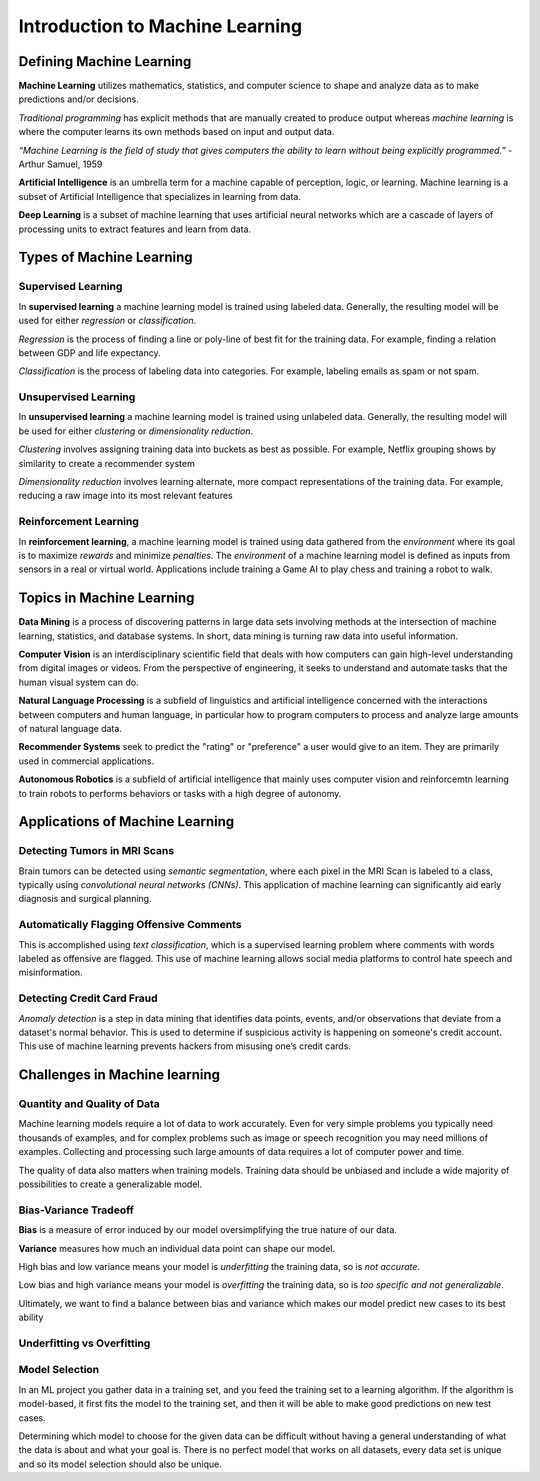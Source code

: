 Introduction to Machine Learning
==================================



Defining Machine Learning
-------------------------


**Machine Learning** utilizes mathematics, statistics, and computer science to shape and analyze data as to make predictions and/or decisions.

*Traditional programming* has explicit methods that are manually created to produce output whereas *machine learning* is where the computer learns its own methods based on input and output data.

.. image:: Images/01_01.png
  :width: 400
  :alt: Traditional Programming vs Machine Learning
  :align: center
  :target: https://www.pinterest.com/pin/66709638208891287/

*“Machine Learning is the field of study that gives computers the ability to learn without being explicitly programmed.”*
- Arthur Samuel, 1959




**Artificial Intelligence** is an umbrella term for a machine capable of perception, logic, or learning. Machine learning is a subset of Artificial Intelligence that specializes in learning from data.

**Deep Learning** is a subset of machine learning that uses artificial neural  networks which are a cascade of layers of processing units to extract features and learn from data.



.. image:: Images/01_02.png
  :width: 600
  :alt: ML Related Fields
  :align: center
  :target: https://dxchange.io/blogs/artificial-intelligence




Types of Machine Learning
-------------------------

.. image:: Images/01_03.png
  :width: 600
  :alt: ML Map
  :align: center
  :target: https://blogs.oracle.com/datascience/types-of-machine-learning-and-top-10-algorithms-everyone-should-know-v2

Supervised Learning
^^^^^^^^^^^^^^^^^^^^

In **supervised learning** a machine learning model is trained using labeled data. Generally, the resulting model will be used for either *regression* or *classification*. 

*Regression* is the process of finding a line or poly-line of best fit for the training data. For example, finding a relation between GDP and life expectancy.

*Classification* is the process of labeling data into categories. For example, labeling emails as spam or not spam.

Unsupervised Learning
^^^^^^^^^^^^^^^^^^^^^^

In **unsupervised learning** a machine learning model is trained using unlabeled data. Generally, the resulting model will be used for either *clustering* or *dimensionality reduction*.

*Clustering* involves assigning training data into buckets as best as possible. For example, Netflix grouping shows by similarity to create a recommender system

*Dimensionality reduction* involves learning alternate, more compact representations of the training data. For example, reducing a raw image into its most relevant features

Reinforcement Learning
^^^^^^^^^^^^^^^^^^^^^^

In **reinforcement learning**, a machine learning model is trained using data gathered from the *environment* where its goal is to maximize *rewards* and minimize *penalties*. The *environment* of a machine learning model is defined as inputs from sensors in a real or virtual world. Applications include training a Game AI to play chess and training a robot to walk.



Topics in Machine Learning
---------------------------------

**Data Mining** is a process of discovering patterns in large data sets involving methods at the intersection of machine learning, statistics, and database systems. In short, data mining is turning raw data into useful information.

**Computer Vision** is an interdisciplinary scientific field that deals with how computers can gain high-level understanding from digital images or videos. From the perspective of engineering, it seeks to understand and automate tasks that the human visual system can do.

**Natural Language Processing** is a subfield of linguistics and artificial intelligence concerned with the interactions between computers and human language, in particular how to program computers to process and analyze large amounts of natural language data.

**Recommender Systems** seek to predict the "rating" or "preference" a user would give to an item. They are primarily used in commercial applications.

**Autonomous Robotics** is a subfield of artificial intelligence that mainly uses computer vision and reinforcemtn learning to train robots to performs behaviors or tasks with a high degree of autonomy.



Applications of Machine Learning
---------------------------------

Detecting Tumors in MRI Scans
^^^^^^^^^^^^^^^^^^^^^^^^^^^^^^

.. image:: Images/01_04.png
  :width: 400
  :alt: Tumor in MRI Scan
  :align: center
  :target: https://vision.cse.psu.edu/research/tumorDetect/index.shtml

Brain tumors can be detected using *semantic segmentation*, where each pixel in the MRI Scan is labeled to a class, typically using *convolutional neural networks (CNNs)*. 
This application of machine learning can significantly aid early diagnosis and surgical planning.

Automatically Flagging Offensive Comments
^^^^^^^^^^^^^^^^^^^^^^^^^^^^^^^^^^^^^^^^^^

.. image:: Images/01_05.png
  :width: 400
  :alt: text
  :align: center
  :target: https://media.npr.org/assets/img/2019/06/27/twitter-screen-eb1088a93004926934f14ad24b0a3d3715193915-s800-c85.png

This is accomplished using *text classification*, which is a supervised learning problem where comments with words labeled as offensive are flagged.
This use of machine learning allows social media platforms to control hate speech and misinformation.

Detecting Credit Card Fraud
^^^^^^^^^^^^^^^^^^^^^^^^^^^

.. image:: Images/01_06.png
  :width: 600
  :alt: Credit Card
  :align: center
  :target: https://www.paymentsjournal.com/credit-card-fraud-stories-cant-make-stuff-up/

*Anomaly detection* is a step in data mining that identifies data points, events, and/or observations that deviate from a dataset's normal behavior.
This is used to determine if suspicious activity is happening on someone's credit account.
This use of machine learning prevents hackers from misusing one’s credit cards.


Challenges in Machine learning
---------------------------------

Quantity and Quality of Data
^^^^^^^^^^^^^^^^^^^^^^^^^^^

Machine learning models require a lot of data to work accurately. Even for very simple problems you typically need thousands of examples, and for complex problems such as image or speech recognition you may need millions of examples. Collecting and processing such large amounts of data requires a lot of computer power and time.

The quality of data also matters when training models. Training data should be unbiased and include a wide majority of possibilities to create a generalizable model.


Bias-Variance Tradeoff
^^^^^^^^^^^^^^^^^^^^^^^^^^^
**Bias** is a measure of error induced by our model oversimplifying the true nature of our data.

**Variance** measures how much an individual data point can shape our model.

High bias and low variance means your model is *underfitting* the training data, so is *not accurate*. 

Low bias and high variance means your model is *overfitting* the training data, so is *too specific and not generalizable*. 

Ultimately, we want to find a balance between bias and variance which makes our model predict new cases to its best ability

Underfitting vs Overfitting
^^^^^^^^^^^^^^^^^^^^^^^^^^^

.. image:: Images/01_07.png
  :width: 600
  :alt: fitting
  :align: center
  :target: https://docs.aws.amazon.com/machine-learning/latest/dg/model-fit-underfitting-vs-overfitting.html


Model Selection 
^^^^^^^^^^^^^^^^^^^^^^^^^^^
In an ML project you gather data in a training set, and you feed the training set to a learning 
algorithm. If the algorithm is model-based, it first fits the model to the training set, and then it will be able to make good predictions on new test cases.

Determining which model to choose for the given data can be difficult without having a general understanding of what the data is about and what your goal is. 
There is no perfect model that works on all datasets, every data set is unique and so its model selection should also be unique.
